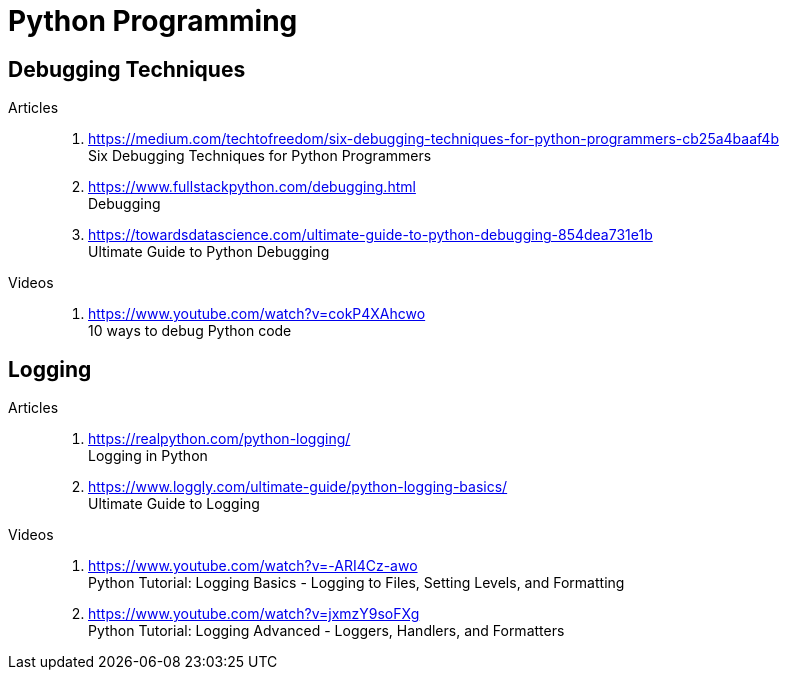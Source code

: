 [[python]]
= Python Programming

[[python-debugging-techniques]]
== Debugging Techniques

Articles::
. https://medium.com/techtofreedom/six-debugging-techniques-for-python-programmers-cb25a4baaf4b +
  Six Debugging Techniques for Python Programmers
. https://www.fullstackpython.com/debugging.html +
  Debugging
. https://towardsdatascience.com/ultimate-guide-to-python-debugging-854dea731e1b +
  Ultimate Guide to Python Debugging

Videos::
. https://www.youtube.com/watch?v=cokP4XAhcwo +
  10 ways to debug Python code

[[python-logging]]
== Logging

Articles::
. https://realpython.com/python-logging/ +
  Logging in Python
. https://www.loggly.com/ultimate-guide/python-logging-basics/ +
  Ultimate Guide to Logging

Videos::
. https://www.youtube.com/watch?v=-ARI4Cz-awo +
  Python Tutorial: Logging Basics - Logging to Files, Setting Levels, and Formatting
. https://www.youtube.com/watch?v=jxmzY9soFXg +
  Python Tutorial: Logging Advanced - Loggers, Handlers, and Formatters
